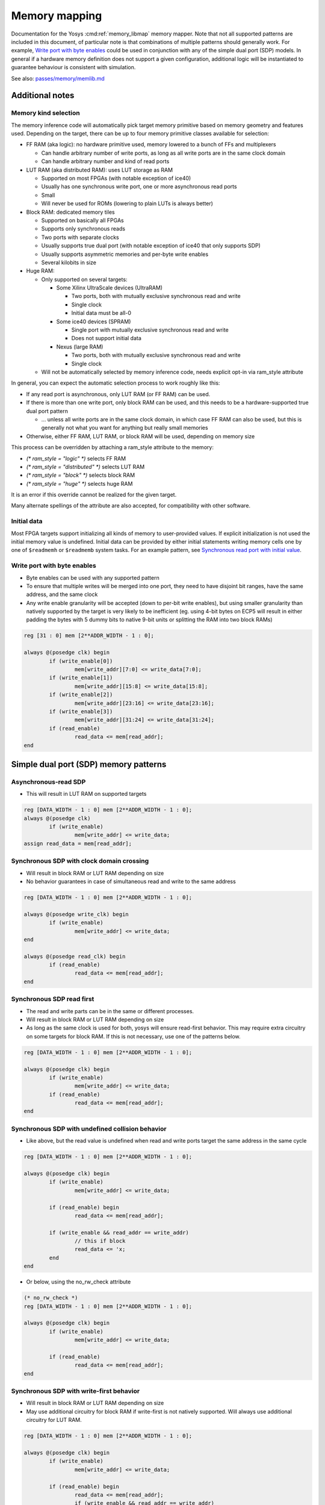 .. _chapter:memorymap:

Memory mapping
==============

Documentation for the Yosys :cmd:ref:`memory_libmap` memory mapper.  Note that
not all supported patterns are included in this document, of particular note is
that combinations of multiple patterns should generally work.  For example,
`Write port with byte enables`_ could be used in conjunction with any of the
simple dual port (SDP) models.  In general if a hardware memory definition does
not support a given configuration, additional logic will be instantiated to
guarantee behaviour is consistent with simulation.

See also: `passes/memory/memlib.md <https://github.com/YosysHQ/yosys/blob/master/passes/memory/memlib.md>`_

Additional notes
----------------

Memory kind selection
~~~~~~~~~~~~~~~~~~~~~

The memory inference code will automatically pick target memory primitive based on memory geometry
and features used.  Depending on the target, there can be up to four memory primitive classes
available for selection:

- FF RAM (aka logic): no hardware primitive used, memory lowered to a bunch of FFs and multiplexers

  - Can handle arbitrary number of write ports, as long as all write ports are in the same clock domain
  - Can handle arbitrary number and kind of read ports

- LUT RAM (aka distributed RAM): uses LUT storage as RAM
  
  - Supported on most FPGAs (with notable exception of ice40)
  - Usually has one synchronous write port, one or more asynchronous read ports
  - Small
  - Will never be used for ROMs (lowering to plain LUTs is always better)

- Block RAM: dedicated memory tiles

  - Supported on basically all FPGAs
  - Supports only synchronous reads
  - Two ports with separate clocks
  - Usually supports true dual port (with notable exception of ice40 that only supports SDP)
  - Usually supports asymmetric memories and per-byte write enables
  - Several kilobits in size

- Huge RAM:

  - Only supported on several targets:
    
    - Some Xilinx UltraScale devices (UltraRAM)

      - Two ports, both with mutually exclusive synchronous read and write
      - Single clock
      - Initial data must be all-0

    - Some ice40 devices (SPRAM)

      - Single port with mutually exclusive synchronous read and write
      - Does not support initial data

    - Nexus (large RAM)
      
      - Two ports, both with mutually exclusive synchronous read and write
      - Single clock

  - Will not be automatically selected by memory inference code, needs explicit opt-in via
    ram_style attribute

In general, you can expect the automatic selection process to work roughly like this:

- If any read port is asynchronous, only LUT RAM (or FF RAM) can be used.
- If there is more than one write port, only block RAM can be used, and this needs to be a
  hardware-supported true dual port pattern

  - … unless all write ports are in the same clock domain, in which case FF RAM can also be used,
    but this is generally not what you want for anything but really small memories

- Otherwise, either FF RAM, LUT RAM, or block RAM will be used, depending on memory size

This process can be overridden by attaching a ram_style attribute to the memory:

- `(* ram_style = "logic" *)` selects FF RAM
- `(* ram_style = "distributed" *)` selects LUT RAM
- `(* ram_style = "block" *)` selects block RAM
- `(* ram_style = "huge" *)` selects huge RAM

It is an error if this override cannot be realized for the given target.

Many alternate spellings of the attribute are also accepted, for compatibility with other software.

Initial data
~~~~~~~~~~~~

Most FPGA targets support initializing all kinds of memory to user-provided values.  If explicit
initialization is not used the initial memory value is undefined.  Initial data can be provided by
either initial statements writing memory cells one by one of ``$readmemh`` or ``$readmemb`` system
tasks.  For an example pattern, see `Synchronous read port with initial value`_.

Write port with byte enables
~~~~~~~~~~~~~~~~~~~~~~~~~~~~

- Byte enables can be used with any supported pattern
- To ensure that multiple writes will be merged into one port, they need to have disjoint bit
  ranges, have the same address, and the same clock
- Any write enable granularity will be accepted (down to per-bit write enables), but using smaller
  granularity than natively supported by the target is very likely to be inefficient (eg. using
  4-bit bytes on ECP5 will result in either padding the bytes with 5 dummy bits to native 9-bit
  units or splitting the RAM into two block RAMs)

.. code:: verilog

	reg [31 : 0] mem [2**ADDR_WIDTH - 1 : 0];

	always @(posedge clk) begin
		if (write_enable[0])
			mem[write_addr][7:0] <= write_data[7:0];
		if (write_enable[1])
			mem[write_addr][15:8] <= write_data[15:8];
		if (write_enable[2])
			mem[write_addr][23:16] <= write_data[23:16];
		if (write_enable[3])
			mem[write_addr][31:24] <= write_data[31:24];
		if (read_enable)
			read_data <= mem[read_addr];
	end

Simple dual port (SDP) memory patterns
--------------------------------------

Asynchronous-read SDP
~~~~~~~~~~~~~~~~~~~~~

- This will result in LUT RAM on supported targets

.. code:: verilog

	reg [DATA_WIDTH - 1 : 0] mem [2**ADDR_WIDTH - 1 : 0];
	always @(posedge clk)
		if (write_enable)
			mem[write_addr] <= write_data;
	assign read_data = mem[read_addr];

Synchronous SDP with clock domain crossing
~~~~~~~~~~~~~~~~~~~~~~~~~~~~~~~~~~~~~~~~~~

- Will result in block RAM or LUT RAM depending on size
- No behavior guarantees in case of simultaneous read and write to the same address

.. code:: verilog

	reg [DATA_WIDTH - 1 : 0] mem [2**ADDR_WIDTH - 1 : 0];

	always @(posedge write_clk) begin
		if (write_enable)
			mem[write_addr] <= write_data;
	end

	always @(posedge read_clk) begin
		if (read_enable)
			read_data <= mem[read_addr];
	end

Synchronous SDP read first
~~~~~~~~~~~~~~~~~~~~~~~~~~

- The read and write parts can be in the same or different processes.
- Will result in block RAM or LUT RAM depending on size
- As long as the same clock is used for both, yosys will ensure read-first behavior.  This may
  require extra circuitry on some targets for block RAM.  If this is not necessary, use one of the
  patterns below.

.. code:: verilog

	reg [DATA_WIDTH - 1 : 0] mem [2**ADDR_WIDTH - 1 : 0];

	always @(posedge clk) begin
		if (write_enable)
			mem[write_addr] <= write_data;
		if (read_enable)
			read_data <= mem[read_addr];
	end

Synchronous SDP with undefined collision behavior
~~~~~~~~~~~~~~~~~~~~~~~~~~~~~~~~~~~~~~~~~~~~~~~~~

- Like above, but the read value is undefined when read and write ports target the same address in
  the same cycle

.. code:: verilog

	reg [DATA_WIDTH - 1 : 0] mem [2**ADDR_WIDTH - 1 : 0];

	always @(posedge clk) begin
		if (write_enable)
			mem[write_addr] <= write_data;

		if (read_enable) begin
			read_data <= mem[read_addr];
		
		if (write_enable && read_addr == write_addr)
			// this if block
			read_data <= 'x;
		end
	end

- Or below, using the no_rw_check attribute

.. code:: verilog

	(* no_rw_check *)
	reg [DATA_WIDTH - 1 : 0] mem [2**ADDR_WIDTH - 1 : 0];

	always @(posedge clk) begin
		if (write_enable)
			mem[write_addr] <= write_data;

		if (read_enable) 
			read_data <= mem[read_addr];
	end

Synchronous SDP with write-first behavior
~~~~~~~~~~~~~~~~~~~~~~~~~~~~~~~~~~~~~~~~~

- Will result in block RAM or LUT RAM depending on size
- May use additional circuitry for block RAM if write-first is not natively supported. Will always
  use additional circuitry for LUT RAM.

.. code:: verilog

	reg [DATA_WIDTH - 1 : 0] mem [2**ADDR_WIDTH - 1 : 0];

	always @(posedge clk) begin
		if (write_enable)
			mem[write_addr] <= write_data;

		if (read_enable) begin
			read_data <= mem[read_addr];
			if (write_enable && read_addr == write_addr)
				read_data <= write_data;
		end
	end

Synchronous SDP with write-first behavior (alternate pattern)
~~~~~~~~~~~~~~~~~~~~~~~~~~~~~~~~~~~~~~~~~~~~~~~~~~~~~~~~~~~~~

- This pattern is supported for compatibility, but is much less flexible than the above

.. code:: verilog

	reg [DATA_WIDTH - 1 : 0] mem [2**ADDR_WIDTH - 1 : 0];

	always @(posedge clk) begin
		if (write_enable)
			mem[write_addr] <= write_data;
		read_addr_reg <= read_addr;
	end

	assign read_data = mem[read_addr_reg];

Single-port RAM memory patterns
-------------------------------

Asynchronous-read single-port RAM
~~~~~~~~~~~~~~~~~~~~~~~~~~~~~~~~~

- Will result in single-port LUT RAM on supported targets

.. code:: verilog

	reg [DATA_WIDTH - 1 : 0] mem [2**ADDR_WIDTH - 1 : 0];
	always @(posedge clk)
		if (write_enable)
			mem[addr] <= write_data;
	assign read_data = mem[addr];

Synchronous single-port RAM with mutually exclusive read/write
~~~~~~~~~~~~~~~~~~~~~~~~~~~~~~~~~~~~~~~~~~~~~~~~~~~~~~~~~~~~~~

- Will result in single-port block RAM or LUT RAM depending on size
- This is the correct pattern to infer ice40 SPRAM (with manual ram_style selection)
- On targets that don't support read/write block RAM ports (eg. ice40), will result in SDP block RAM instead
- For block RAM, will use "NO_CHANGE" mode if available

.. code:: verilog

	reg [DATA_WIDTH - 1 : 0] mem [2**ADDR_WIDTH - 1 : 0];

	always @(posedge clk) begin
		if (write_enable)
			mem[addr] <= write_data;
		else if (read_enable)
			read_data <= mem[addr];
	end

Synchronous single-port RAM with read-first behavior
~~~~~~~~~~~~~~~~~~~~~~~~~~~~~~~~~~~~~~~~~~~~~~~~~~~~

- Will only result in single-port block RAM when read-first behavior is natively supported;
  otherwise, SDP RAM with additional circuitry will be used
- Many targets (Xilinx, ECP5, …) can only natively support read-first/write-first single-port RAM
  (or TDP RAM) where the write_enable signal implies the read_enable signal (ie. can never write
  without reading). The memory inference code will run a simple SAT solver on the control signals to
  determine if this is the case, and insert emulation circuitry if it cannot be easily proven.

.. code:: verilog

	reg [DATA_WIDTH - 1 : 0] mem [2**ADDR_WIDTH - 1 : 0];

	always @(posedge clk) begin
		if (write_enable)
			mem[addr] <= write_data;
		if (read_enable)
			read_data <= mem[addr];
	end

Synchronous single-port RAM with write-first behavior
~~~~~~~~~~~~~~~~~~~~~~~~~~~~~~~~~~~~~~~~~~~~~~~~~~~~~

- Will result in single-port block RAM or LUT RAM when supported
- Block RAMs will require extra circuitry if write-first behavior not natively supported

.. code:: verilog

	reg [DATA_WIDTH - 1 : 0] mem [2**ADDR_WIDTH - 1 : 0];

	always @(posedge clk) begin
		if (write_enable)
			mem[addr] <= write_data;
		if (read_enable)
			if (write_enable)
				read_data <= write_data;
			else 
				read_data <= mem[addr];
	end

Synchronous read port with initial value
~~~~~~~~~~~~~~~~~~~~~~~~~~~~~~~~~~~~~~~~

- Initial read port values can be combined with any other supported pattern
- If block RAM is used and initial read port values are not natively supported by the target, small
  emulation circuit will be inserted

.. code:: verilog

	reg [DATA_WIDTH - 1 : 0] mem [2**ADDR_WIDTH - 1 : 0];
	reg [DATA_WIDTH - 1 : 0] read_data;
	initial read_data = 'h1234;

	always @(posedge clk) begin
		if (write_enable)
			mem[write_addr] <= write_data;
		if (read_enable)
			read_data <= mem[read_addr];
	end

Read register reset patterns
----------------------------

Resets can be combined with any other supported pattern (except that synchronous reset and
asynchronous reset cannot both be used on a single read port).  If block RAM is used and the
selected reset (synchronous or asynchronous) is used but not natively supported by the target, small
emulation circuitry will be inserted.

Synchronous reset, reset priority over enable
~~~~~~~~~~~~~~~~~~~~~~~~~~~~~~~~~~~~~~~~~~~~~

.. code:: verilog

	reg [DATA_WIDTH - 1 : 0] mem [2**ADDR_WIDTH - 1 : 0];

	always @(posedge clk) begin
		if (write_enable)
			mem[write_addr] <= write_data;

		if (read_reset)
			read_data <= {sval};
		else if (read_enable)
			read_data <= mem[read_addr];
	end

Synchronous reset, enable priority over reset
~~~~~~~~~~~~~~~~~~~~~~~~~~~~~~~~~~~~~~~~~~~~~

.. code:: verilog

	reg [DATA_WIDTH - 1 : 0] mem [2**ADDR_WIDTH - 1 : 0];

	always @(posedge clk) begin
		if (write_enable)
			mem[write_addr] <= write_data;
		if (read_enable)
			if (read_reset)
				read_data <= 'h1234;
			else
				read_data <= mem[read_addr];
	end

Synchronous read port with asynchronous reset
~~~~~~~~~~~~~~~~~~~~~~~~~~~~~~~~~~~~~~~~~~~~~

.. code:: verilog

	reg [DATA_WIDTH - 1 : 0] mem [2**ADDR_WIDTH - 1 : 0];

	always @(posedge clk) begin
		if (write_enable)
			mem[write_addr] <= write_data;
	end

	always @(posedge clk, posedge reset_read) begin
		if (reset_read)
			read_data <= 'h1234;
		else if (read_enable)
			read_data <= mem[read_addr];
	end

Asymmetric memory patterns
--------------------------

To construct an asymmetric memory (memory with read/write ports of differing widths):

- Declare the memory with the width of the narrowest intended port
- Split all wide ports into multiple narrow ports
- To ensure the wide ports will be correctly merged:

  - For the address, use a concatenation of actual address in the high bits and a constant in the
    low bits
  - Ensure the actual address is identical for all ports belonging to the wide port
  - Ensure that clock is identical
  - For read ports, ensure that enable/reset signals are identical (for write ports, the enable
    signal may vary — this will result in using the byte enable functionality)

Asymmetric memory is supported on all targets, but may require emulation circuitry where not
natively supported.  Note that when the memory is larger than the underlying block RAM primitive,
hardware asymmetric memory support is likely not to be used even if present as it is more expensive.

Wide synchronous read port
~~~~~~~~~~~~~~~~~~~~~~~~~~

.. code:: verilog

	reg [7:0] mem [0:255];
	wire [7:0] write_addr;
	wire [5:0] read_addr;
	wire [7:0] write_data;
	reg [31:0] read_data;

	always @(posedge clk) begin
		if (write_enable)
			mem[write_addr] <= write_data;
		if (read_enable) begin
			read_data[7:0] <= mem[{read_addr, 2'b00}];
			read_data[15:8] <= mem[{read_addr, 2'b01}];
			read_data[23:16] <= mem[{read_addr, 2'b10}];
			read_data[31:24] <= mem[{read_addr, 2'b11}];
		end
	end

Wide asynchronous read port
~~~~~~~~~~~~~~~~~~~~~~~~~~~

- Note: the only target natively supporting this pattern is Xilinx UltraScale

.. code:: verilog

	reg [7:0] mem [0:511];
	wire [8:0] write_addr;
	wire [5:0] read_addr;
	wire [7:0] write_data;
	wire [63:0] read_data;

	always @(posedge clk) begin
		if (write_enable)
			mem[write_addr] <= write_data;
	end

	assign read_data[7:0] = mem[{read_addr, 3'b000}];
	assign read_data[15:8] = mem[{read_addr, 3'b001}];
	assign read_data[23:16] = mem[{read_addr, 3'b010}];
	assign read_data[31:24] = mem[{read_addr, 3'b011}];
	assign read_data[39:32] = mem[{read_addr, 3'b100}];
	assign read_data[47:40] = mem[{read_addr, 3'b101}];
	assign read_data[55:48] = mem[{read_addr, 3'b110}];
	assign read_data[63:56] = mem[{read_addr, 3'b111}];

Wide write port
~~~~~~~~~~~~~~~

.. code:: verilog

	reg [7:0] mem [0:255];
	wire [5:0] write_addr;
	wire [7:0] read_addr;
	wire [31:0] write_data;
	reg [7:0] read_data;

	always @(posedge clk) begin
		if (write_enable[0])
			mem[{write_addr, 2'b00}] <= write_data[7:0];
		if (write_enable[1])
			mem[{write_addr, 2'b01}] <= write_data[15:8];
		if (write_enable[2])
			mem[{write_addr, 2'b10}] <= write_data[23:16];
		if (write_enable[3])
			mem[{write_addr, 2'b11}] <= write_data[31:24];
		if (read_enable)
			read_data <= mem[read_addr];
	end

True dual port (TDP) patterns
-----------------------------

- Many different variations of true dual port memory can be created by combining two single-port RAM
  patterns on the same memory
- When TDP memory is used, memory inference code has much less maneuver room to create requested
  semantics compared to individual single-port patterns (which can end up lowered to SDP memory
  where necessary) — supported patterns depend strongly on the target
- In particular, when both ports have the same clock, it's likely that "undefined collision" mode
  needs to be manually selected to enable TDP memory inference
- The examples below are non-exhaustive — many more combinations of port types are possible
- Note: if two write ports are in the same process, this defines a priority relation between them
  (if both ports are active in the same clock, the later one wins). On almost all targets, this will
  result in a bit of extra circuitry to ensure the priority semantics. If this is not what you want,
  put them in separate processes.

  - Priority is not supported when using the verific front end and any priority semantics are ignored.

TDP with different clocks, exclusive read/write
~~~~~~~~~~~~~~~~~~~~~~~~~~~~~~~~~~~~~~~~~~~~~~~

.. code:: verilog

	reg [DATA_WIDTH - 1 : 0] mem [2**ADDR_WIDTH - 1 : 0];

	always @(posedge clk_a) begin
		if (write_enable_a)
			mem[addr_a] <= write_data_a;
		else if (read_enable_a)
			read_data_a <= mem[addr_a];
	end

	always @(posedge clk_b) begin
		if (write_enable_b)
			mem[addr_b] <= write_data_b;
		else if (read_enable_b)
			read_data_b <= mem[addr_b];
	end

TDP with same clock, read-first behavior
~~~~~~~~~~~~~~~~~~~~~~~~~~~~~~~~~~~~~~~~

- This requires hardware inter-port read-first behavior, and will only work on some targets (Xilinx, Nexus)

.. code:: verilog

	reg [DATA_WIDTH - 1 : 0] mem [2**ADDR_WIDTH - 1 : 0];

	always @(posedge clk) begin
		if (write_enable_a)
			mem[addr_a] <= write_data_a;
		if (read_enable_a)
			read_data_a <= mem[addr_a];
	end

	always @(posedge clk) begin
		if (write_enable_b)
			mem[addr_b] <= write_data_b;
		if (read_enable_b)
			read_data_b <= mem[addr_b];
	end

TDP with multiple read ports
~~~~~~~~~~~~~~~~~~~~~~~~~~~~

- The combination of a single write port with an arbitrary amount of read ports is supported on all
  targets — if a multi-read port primitive is available (like Xilinx RAM64M), it'll be used as
  appropriate.  Otherwise, the memory will be automatically split into multiple primitives.

.. code:: verilog

	reg [31:0] mem [0:31];

	always @(posedge clk) begin
		if (write_enable)
			mem[write_addr] <= write_data;
	end

	assign read_data_a = mem[read_addr_a];
	assign read_data_b = mem[read_addr_b];
	assign read_data_c = mem[read_addr_c];

Not yet supported patterns
--------------------------

Synchronous SDP with write-first behavior via blocking assignments
~~~~~~~~~~~~~~~~~~~~~~~~~~~~~~~~~~~~~~~~~~~~~~~~~~~~~~~~~~~~~~~~~~

- Would require modifications to the Yosys Verilog frontend.
- Use `Synchronous SDP with write-first behavior`_ instead

.. code:: verilog

	reg [DATA_WIDTH - 1 : 0] mem [2**ADDR_WIDTH - 1 : 0];

	always @(posedge clk) begin
		if (write_enable)
			mem[write_addr] = write_data;

		if (read_enable)
			read_data <= mem[read_addr];
	end

Asymmetric memories via part selection
~~~~~~~~~~~~~~~~~~~~~~~~~~~~~~~~~~~~~~

- Would require major changes to the Verilog frontend.
- Build wide ports out of narrow ports instead (see `Wide synchronous read port`_)

.. code:: verilog

	reg [31:0] mem [2**ADDR_WIDTH - 1 : 0];

	wire [1:0] byte_lane;
	wire [7:0] write_data;

	always @(posedge clk) begin
		if (write_enable)
			mem[write_addr][byte_lane * 8 +: 8] <= write_data;

		if (read_enable)
			read_data <= mem[read_addr];
	end


Undesired patterns
------------------

Asynchronous writes
~~~~~~~~~~~~~~~~~~~

- Not supported in modern FPGAs
- Not supported in yosys code anyhow

.. code:: verilog

	reg [DATA_WIDTH - 1 : 0] mem [2**ADDR_WIDTH - 1 : 0];

	always @* begin
		if (write_enable)
			mem[write_addr] = write_data;
	end

	assign read_data = mem[read_addr];

